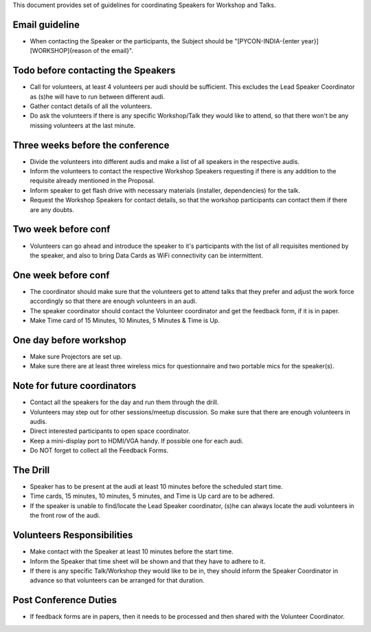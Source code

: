 This document provides set of guidelines for coordinating Speakers for Workshop and Talks.


Email guideline
--------------

- When contacting the Speaker or the participants, the Subject should be "[PYCON-INDIA-{enter year}][WORKSHOP]{reason of the email}".

Todo before contacting the Speakers
--------------------------

- Call for volunteers, at least 4 volunteers per audi should be sufficient. This excludes the Lead Speaker Coordinator as (s)he will have to run between different audi.
- Gather contact details of all the volunteers.
- Do ask the volunteers if there is any specific Workshop/Talk they would like to attend, so that there won't be any missing volunteers at the last minute.

Three weeks before the conference
----------------------

- Divide the volunteers into different audis and make a list of all speakers in the respective audis.
- Inform the volunteers to contact the respective Workshop Speakers requesting if there is any addition to the requisite already mentioned in the Proposal.
- Inform speaker to get flash drive with necessary materials (installer, dependencies) for the talk.
- Request the Workshop Speakers for contact details, so that the workshop participants can contact them if there are any doubts.

Two week before conf
----------------

- Volunteers can go ahead and introduce the speaker to it's participants with the list of all requisites mentioned by the speaker, and also to bring Data Cards as WiFi connectivity can be intermittent.

One week before conf
----------------

- The coordinator should make sure that the volunteers get to attend talks that they prefer and adjust the work force accordingly so that there are enough volunteers in an audi.
- The speaker coordinator should contact the Volunteer coordinator and get the feedback form, if it is in paper.
- Make Time card of 15 Minutes, 10 Minutes, 5 Minutes & Time is Up.

One day before workshop
--------------

- Make sure Projectors are set up.
- Make sure there are at least three wireless mics for questionnaire and two portable mics for the speaker(s).

Note for future coordinators
------------

- Contact all the speakers for the day and run them through the drill.
- Volunteers may step out for other sessions/meetup discussion. So make sure that there are enough volunteers in audis.
- Direct interested participants to open space coordinator.
- Keep a mini-display port to HDMI/VGA handy. If possible one for each audi.
- Do NOT forget to collect all the Feedback Forms.

The Drill
----------

- Speaker has to be present at the audi at least 10 minutes before the scheduled start time.
- Time cards, 15 minutes, 10 minutes, 5 minutes, and Time is Up card are to be adhered.
- If the speaker is unable to find/locate the Lead Speaker coordinator, (s)he can always locate the audi volunteers in the front row of the audi.


Volunteers Responsibilities
------------

- Make contact with the Speaker at least 10 minutes before the start time.
- Inform the Speaker that time sheet will be shown and that they have to adhere to it.
- If there is any specific Talk/Workshop they would like to be in, they should inform the Speaker Coordinator in advance so that volunteers can be arranged for that duration.


Post Conference Duties
-------------------

- If feedback forms are in papers, then it needs to be processed and then shared with the Volunteer Coordinator.

